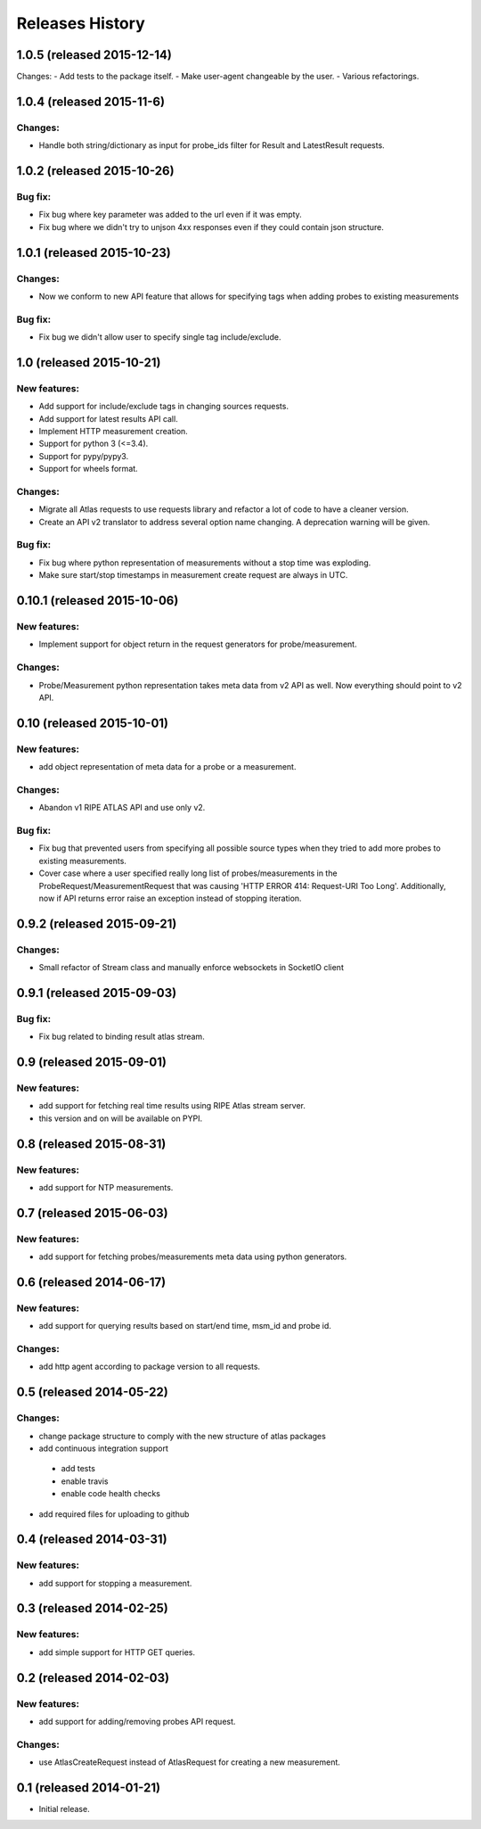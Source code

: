 Releases History
================
1.0.5 (released 2015-12-14)
---------------------------
Changes:
- Add tests to the package itself.
- Make user-agent changeable by the user.
- Various refactorings.

1.0.4 (released 2015-11-6)
--------------------------
Changes:
~~~~~~~~
- Handle both string/dictionary as input for probe_ids filter for Result and LatestResult requests.

1.0.2 (released 2015-10-26)
---------------------------
Bug fix:
~~~~~~~~
- Fix bug where key parameter was added to the url even if it was empty.
- Fix bug where we didn't try to unjson 4xx responses even if they could contain json structure.

1.0.1 (released 2015-10-23)
---------------------------
Changes:
~~~~~~~~
- Now we conform to new API feature that allows for specifying tags when adding probes to existing measurements

Bug fix:
~~~~~~~~
- Fix bug we didn't allow user to specify single tag include/exclude.

1.0 (released 2015-10-21)
-------------------------
New features:
~~~~~~~~~~~~~
- Add support for include/exclude tags in changing sources requests.
- Add support for latest results API call.
- Implement HTTP measurement creation.
- Support for python 3 (<=3.4).
- Support for pypy/pypy3.
- Support for wheels format.

Changes:
~~~~~~~~
- Migrate all Atlas requests to use requests library and refactor a lot of code to have a cleaner version.
- Create an API v2 translator to address several option name changing. A deprecation warning will be given.

Bug fix:
~~~~~~~~
- Fix bug where python representation of measurements without a stop time was exploding. 
- Make sure start/stop timestamps in measurement create request are always in UTC.

0.10.1 (released 2015-10-06)
----------------------------
New features:
~~~~~~~~~~~~~
- Implement support for object return in the request generators for probe/measurement.

Changes:
~~~~~~~~
- Probe/Measurement python representation takes meta data from v2 API as well. Now everything should point to v2 API.

0.10 (released 2015-10-01)
--------------------------
New features:
~~~~~~~~~~~~~
- add object representation of meta data for a probe or a measurement.

Changes:
~~~~~~~~
- Abandon v1 RIPE ATLAS API and use only v2.

Bug fix:
~~~~~~~~
- Fix bug that prevented users from specifying all possible source types when they tried to add more probes to existing measurements.
- Cover case where a user specified really long list of probes/measurements in the ProbeRequest/MeasurementRequest that was causing 'HTTP ERROR 414: Request-URI Too Long'. Additionally, now if API returns error raise an exception instead of stopping iteration.

0.9.2 (released 2015-09-21)
---------------------------
Changes:
~~~~~~~~
- Small refactor of Stream class and manually enforce websockets in SocketIO client

0.9.1 (released 2015-09-03)
---------------------------
Bug fix:
~~~~~~~~
- Fix bug related to binding result atlas stream.

0.9 (released 2015-09-01)
-------------------------
New features:
~~~~~~~~~~~~~
- add support for fetching real time results using RIPE Atlas stream server.
- this version and on will be available on PYPI.

0.8 (released 2015-08-31)
-------------------------
New features:
~~~~~~~~~~~~~
- add support for NTP measurements.

0.7 (released 2015-06-03)
-------------------------
New features:
~~~~~~~~~~~~~
- add support for fetching probes/measurements meta data using python generators.

0.6 (released 2014-06-17)
-------------------------
New features:
~~~~~~~~~~~~~
- add support for querying results based on start/end time, msm_id and probe id.

Changes:
~~~~~~~~
- add http agent according to package version to all requests.

0.5 (released 2014-05-22)
-------------------------
Changes:
~~~~~~~~
- change package structure to comply with the new structure of atlas packages
- add continuous integration support

 - add tests
 - enable travis
 - enable code health checks

- add required files for uploading to github

0.4 (released 2014-03-31)
-------------------------
New features:
~~~~~~~~~~~~~
- add support for stopping a measurement.

0.3 (released 2014-02-25)
-------------------------
New features:
~~~~~~~~~~~~~
- add simple support for HTTP GET queries.

0.2 (released 2014-02-03)
-------------------------
New features:
~~~~~~~~~~~~~
- add support for adding/removing probes API request.

Changes:
~~~~~~~~
- use AtlasCreateRequest instead of AtlasRequest for creating a new measurement.

0.1 (released 2014-01-21)
-------------------------
- Initial release.
